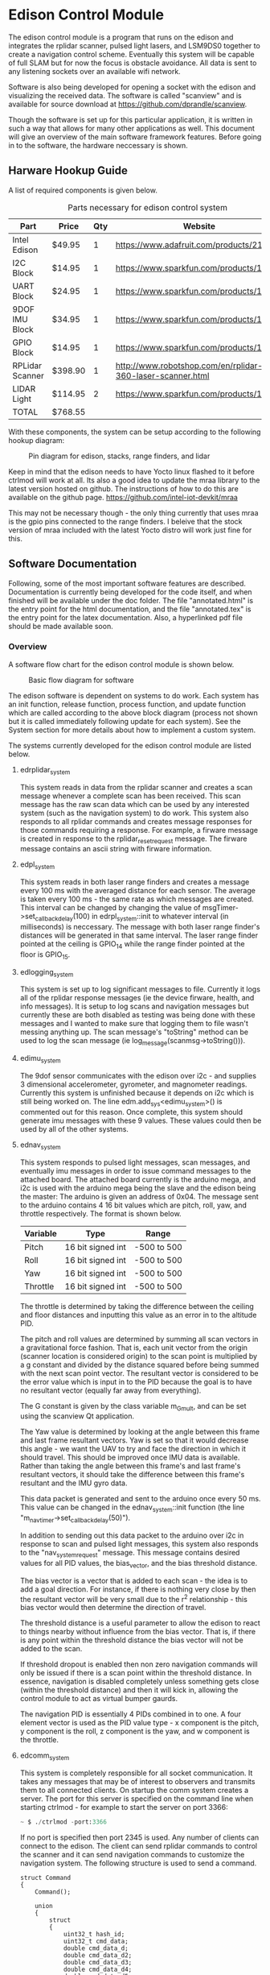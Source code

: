 * Edison Control Module

The edison control module is a program that runs on the edison and integrates the rplidar scanner, pulsed light lasers, and LSM9DS0 together to create a navigation control scheme. Eventually this system will be capable of full SLAM but for now the focus is obstacle avoidance. All data is sent to any listening sockets over an available wifi network.

Software is also being developed for opening a socket with the edison and visualizing the received data. The software is called "scanview" and is available for source download at https://github.com/dprandle/scanview.

Though the software is set up for this particular application, it is written in such a way that allows for many other applications as well. This document will give an overview of the main software framework features. Before going in to the software, the hardware neccessary is shown.

** Harware Hookup Guide

A list of required components is given below.

#+CAPTION: Parts necessary for edison control system
#+NAME:   fig:HOOKUP
| Part            | Price    | Qty | Website                                                    |
|-----------------+----------+-----+------------------------------------------------------------|
| Intel Edison    | $49.95   |   1 | https://www.adafruit.com/products/2112                     |
| I2C Block       | $14.95   |   1 | https://www.sparkfun.com/products/13034                    |
| UART Block      | $24.95   |   1 | https://www.sparkfun.com/products/13040                    |
| 9DOF IMU Block  | $34.95   |   1 | https://www.sparkfun.com/products/13033                    |
| GPIO Block      | $14.95   |   1 | https://www.sparkfun.com/products/13038                    |
| RPLidar Scanner | $398.90  |   1 | http://www.robotshop.com/en/rplidar-360-laser-scanner.html |
| LIDAR Light     | $114.95  |   2 | https://www.sparkfun.com/products/13680                    |
|-----------------+----------+-----+------------------------------------------------------------|
| TOTAL           | $768.55  |

#+TBLFM: $2={49.95+14.95+24.95+34.95+14.95+398.90+2*114.95}

With these components, the system can be setup according to the following hookup diagram:

#+CAPTION: Pin diagram for edison, stacks, range finders, and lidar
#+NAME:   fig:HOOKUP
[[file:./doc/hookup/schemeit-project.png]]

Keep in mind that the edison needs to have Yocto linux flashed to it before ctrlmod will work at all. Its also a good idea to update the mraa library to the latest version hosted on github. The instructions of how to do this are available on the github page.
https://github.com/intel-iot-devkit/mraa

This may not be necessary though - the only thing currently that uses mraa is the gpio pins connected to the range finders. I beleive that the stock version of mraa included with the latest Yocto distro will work just fine for this.

** Software Documentation

Following, some of the most important software features are described. Documentation is currently being developed for the code itself, and when finished will be available under the doc folder. The file "annotated.html" is the entry point for the html documentation, and the file "annotated.tex" is the entry point for the latex documentation. Also, a hyperlinked pdf file should be made available soon.

*** Overview

A software flow chart for the edison control module is shown below.

#+CAPTION: Basic flow diagram for software
#+NAME:   fig:SOFTWARE_BLOCK
[[file:./doc/software_block.png]]

The edison software is dependent on systems to do work. Each system has an init function, release function, process function, and update function which are called according to the above block diagram (process not shown but it is called immediately following update for each system). See the System section for more details about how to implement a custom system.

The systems currently developed for the edison control module are listed below.

**** edrplidar_system

This system reads in data from the rplidar scanner and creates a scan message whenever a complete scan has been received. This scan message has the raw scan data which can be used by any interested system (such as the navigation system) to do work. This system also responds to all rplidar commands and creates message responses for those commands requiring a response. For example, a firware message is created in response to the rplidar_reset_request message. The firware message contains an ascii string with firware information.

**** edpl_system

This system reads in both laser range finders and creates a message every 100 ms with the averaged distance for each sensor. The average is taken every 100 ms - the same rate as which messages are created. This interval can be changed by changing the value of msgTimer->set_callback_delay(100) in edrpl_system::init to whatever interval (in milliseconds) is neccessary. The message with both laser range finder's distances will be generated in that same interval. The laser range finder pointed at the ceiling is GPIO_14 while the range finder pointed at the floor is GPIO_15.

**** edlogging_system

This system is set up to log significant messages to file. Currently it logs all of the rplidar response messages (ie the device firware, health, and info messages). It is setup to log scans and navigation messages but currently these are both disabled as testing was being done with these messages and I wanted to make sure that logging them to file wasn't messing anything up. The scan message's "toString" method can be used to log the scan message (ie log_message(scanmsg->toString())).

**** edimu_system

The 9dof sensor communicates with the edison over i2c - and supplies 3 dimensional accelerometer, gyrometer, and magnometer readings. Currently this system is unfinished because it depends on i2c which is still being worked on. The line edm.add_sys<edimu_system>() is commented out for this reason. Once complete, this system should generate imu messages with these 9 values. These values could then be used by all of the other systems.

**** ednav_system

This system responds to pulsed light messages, scan messages, and eventually imu messages in order to issue command messages to the attached board. The attached board currently is the arduino mega, and i2c is used with the arduino mega being the slave and the edison being the master: The arduino is given an address of 0x04. The message sent to the arduino contains 4 16 bit values which are pitch, roll, yaw, and throttle respectively. The format is shown below.

| Variable | Type              | Range       |
|----------+-------------------+-------------|
| Pitch    | 16 bit signed int | -500 to 500 |
| Roll     | 16 bit signed int | -500 to 500 |
| Yaw      | 16 bit signed int | -500 to 500 |
| Throttle | 16 bit signed int | -500 to 500 |

The throttle is determined by taking the difference between the ceiling and floor distances and inputting this value as an error in to the altitude PID.

The pitch and roll values are determined by summing all scan vectors in a gravitational force fashion. That is, each unit vector from the origin (scanner location is considered origin) to the scan point is multiplied by a g constant and divided by the distance squared before being summed with the next scan point vector. The resultant vector is considered to be the error value which is input in to the PID because the goal is to have no resultant vector (equally far away from everything).

The G constant is given by the class variable m_G_mult, and can be set using the scanview Qt application.

The Yaw value is determined by looking at the angle between this frame and last frame resultant vectors. Yaw is set so that it would decrease this angle - we want the UAV to try and face the direction in which it should travel. This should be improved once IMU data is available. Rather than taking the angle between this frame's and last frame's resultant vectors, it should take the difference between this frame's resultant and the IMU gyro data.

This data packet is generated and sent to the arduino once every 50 ms. This value can be changed in the ednav_system::init function (the line "m_nav_timer->set_callback_delay(50)").

In addition to sending out this data packet to the arduino over i2c in response to scan and pulsed light messages, this system also responds to the "nav_system_request" message. This message contains desired values for all PID values, the bias_vector, and the bias threshold distance.

The bias vector is a vector that is added to each scan - the idea is to add a goal direction. For instance, if there is nothing very close by then the resultant vector will be very small due to the r^2 relationship - this bias vector would then determine the direction of travel.

The threshold distance is a useful parameter to allow the edison to react to things nearby without influence from the bias vector. That is, if there is any point within the threshold distance the bias vector will not be added to the scan.

If threshold dropout is enabled then non zero navigation commands will only be issued if there is a scan point within the threshold distance. In essence, navigation is disabled completely unless something gets close (within the threshold distance) and then it will kick in, allowing the control module to act as virtual bumper gaurds.

The navigation PID is essentially 4 PIDs combined in to one. A four element vector is used as the PID value type - x component is the pitch, y component is the roll, z component is the yaw, and w component is the throttle.

**** edcomm_system

This system is completely responsible for all socket communication. It takes any messages that may be of interest to observers and transmits them to all connected clients. On startup the comm system creates a server. The port for this server is specified on the command line when starting ctrlmod - for example to start the server on port 3366:

#+BEGIN_SRC python
~ $ ./ctrlmod -port:3366
#+END_SRC

If no port is specified then port 2345 is used. Any number of clients can connect to the edison. The client can send rplidar commands to control the scanner and it can send navigation commands to customize the navigation system. The following structure is used to send a command.

#+BEGIN_SRC c++
struct Command
{
    Command();

    union
    {
        struct
        {
            uint32_t hash_id;
            uint32_t cmd_data;
			double cmd_data_d;
			double cmd_data_d2;
			double cmd_data_d3;
			double cmd_data_d4;
			double cmd_data_d5;
			double cmd_data_d6;
			double cmd_data_d7;
			double cmd_data_d8;
        };
        uint8_t data[COMMAND_BYTE_SIZE];
    };
};
#+END_SRC

The hash_id determines the message type and should be filled out by taking the hash of the command name. For example, the following code shows how to send a navigation command - it is used in scanview with Qt socket.

#+BEGIN_SRC c++
    command_t com_to_send;
    command_type cmd = static_cast<command_type>(m_ui->m_command_cbox->currentIndex());
    com_to_send.hash_id = _hash_id("rplidar_request");
    com_to_send.cmd_data = cmd;
    m_sckt->write((char*)com_to_send.data, COMMAND_BYTE_SIZE);
#+END_SRC

The static cast here simply casts a combo box index in to a command type. A command type determines which rplidar command - for example 0 is health request and 5 is reset. See rplidar_request message for the exact enum values. COMMAND_BYTE_SIZE is the size in bytes of the command structure - which is 72. If the structure is extended make sure to extend this value also.

If you want to hash strings that match correctly you can either use the hash_id function in edutility, or you will need to copy paste this function to create the same hash id in other programs that may be communicating with the edison through sockets. I would also suggest just copy pasting the Command structure.

The double data fields can be used to store anything of interest. It is kind of an obtuse and inflexible way to do it but for now that was the quickest way to set it up.

The comm system sends the following messages:
- rplidar_scan_message
- rplidar_health_message
- rplidar_info_message
- rplidar_error_message
- rplidar_firmware_message
- pulsed_light_message
- nav_message

All of these messages are send exactly as the message structure except for the scan message. The scan message is sent as an array of unsigned 32 bit integers that is twice as large as the number of scan points taken. The first unsigned int is the angle multiplied by 64, and the second unsigned int is the distance multiplied by four. The size of the array is sent right before the vector itself.

For all outgoing messages, the hashed id (which is an 32 bit unsigned integer) is sent before the message itself. This allows the message type to be identified before decoding the message. For the scan message, the first value sent is the 32 bit hashed id, then the 32 bit size of the scan array, and then the array itself.

*** Main Control

The main edison control point is a class called edmctrl - this stands for edison main control. To access the functions of this class the following macro is defined.
  
#+BEGIN_SRC c++
#define edm edmctrl::inst()
#+END_SRC

All of the functions in edmctrl are callable through "edm". For example, to get the system timer:

#+BEGIN_SRC c++
edtimer * systimer = edm.sys_timer();
#+END_SRC

The edmctrl public interface is shown below.

#+BEGIN_SRC c++
class edmctrl
{
  public:

    edmctrl();
    virtual ~edmctrl();
    
    template<class T>
    T * add_sys();

    static edmctrl & inst();

    bool running();

    virtual void init();
	
    virtual void release();

    edmessage_dispatch * message_dispatch();

    void start();

    void stop();

    edtimer * sys_timer();

    virtual void update();
    
    template<class T>
    void rm_sys();

    void rm_sys(const std::string & sysname);

    template<class T>
    T * sys();

    edsystem * sys(const std::string & sysname);

    static void quit(void);
};
#+END_SRC

The main logic comes in the form of systems. The details of systems will be discussed later, but just observe that systems are added and removed through the edmctrl interface. The message dispatcher and system timer are available through this interface as well.

To add a system to the edison control module simply call add_sys with the system type as the template arguement. Systems are removed in the same way.

The start() function should be called at the beginning of the main entry point, and then a loop checking the running() function which calls update every frame should be established. The stop function should be called at the end of the program. The start() function starts the sys_timer and then calls init(), while the stop function stops the sys_timer and calls release(). It is possible to create a subclass of edmctrl and override the init(), release(), and update() functions to do something different.

The static quit function allows the user to give a callback function for system exit calls. It does nothing other than call stop() on the global static edmctrl instance.

An example of a main entry point with several custom system types added is shown below.

#+BEGIN_SRC c++
#include <edmctrl.h>
#include <edrplidar_system.h>
#include <edplsystem.h>
#include <ednavsystem.h>
#include <edlogging_system.h>
#include <edcomm_system.h>
#include <edimu_system.h>

int main(int argc, char * argv[])
{
    edm.add_sys<edrplidar_system>();
    edm.add_sys<edpl_system>();
    edm.add_sys<ednav_system>();
    edm.add_sys<edlogging_system>();
    edm.add_sys<edcomm_system>();
    edm.add_sys<edimu_system>();
	
    edm.start();
    while (edm.running())
		edm.update();
    edm.stop();
    return 0;
}
#+END_SRC

*** Systems

The main unit of interest in the control module is called the "system". The control module consists of several systems which each update and do work every frame. The base class for a system is shown below.

#+BEGIN_SRC c++
class edsystem
{
  public:

    edsystem() {}

    virtual ~edsystem() {}

    virtual void init() = 0;

    virtual void release() = 0;

    virtual bool process(edmessage * msg)=0;

    virtual void update() = 0;

    virtual std::string typestr() = 0;
};
#+END_SRC

The functions shown above each serve a purpose.

**** init()

At startup, the module goes through each registered system and calls the init function. This function can be thought of as the "setup" function for those are are used to arduino environment.

As an aside note - this is also where you would register interest in certain messages that the system wants to receive. This will be talked about more in the message handler discussion, but just as an example: If the system was interested in a message of type "complete_scan_message", the following would be added to the init() function.

#+BEGIN_SRC c++
edm->message_dispatch()->register_listener<complete_scan_message>(this);
#+END_SRC

Now, any messages of type "complete_scan_message" would be sent to this system for processing (via the "process" function).

**** update()

Every frame the update function is called. This would be equivalent to the arduino "loop" function. It is usually a good idea to avoid blocking calls here as it may mess up other systems.
   
**** release()

When using a microprocessor with an operating system, it is necessary to release some types of resources before shutdown. Also, if a system is to be added/removed dynamically (for example sensor hotswap), then there needs to be a function that is called when the system is removed to free the resources.

In this function you would free all resources allocated with init. The most important example - if you created separate threads to do work then these should be stopped here. The operating system will kill threads automatically on program shutdown except for the case when main is exited with pthread_exit(). In that case the threads will continue running until they reach their stop point (could be never) or until edison shuts down.

**** process(edmessage * msg)

Each system receives messages that they have registered interest in here. The type "edmessage" is a struct which can be subclassed to create a custom message type. To get to the message type of interest, it is neccessary to cast the pointer. You can do this with dynamic cast and it is not neccessary to check the type string (more on type string later), or you can use the type string to know which message type has arravied and cast accordingly. For example - if "complete_scan_message" is a message of interest, the following could be used.

***** Using dynamic cast

#+BEGIN_SRC c++
complete_scan_message * casted_msg = dynamic_cast<complete_scan_message*>(msg);
if (casted_msg != NULL)
{
    // this means the message was of type "complete_scan_message"
    // we can now use data contained in casted_msg and do useful stuff
}
#+END_SRC

***** Using type string and static cast

#+BEGIN_SRC c++
if (msg->type() == "complete_scan_message")
{
    complete_scan_message * casted_msg = static_cast<complete_scan_message*>(msg);
    // We can use static cast because we know the type has to be correct as the type string matches
}
#+END_SRC

Dynamic casts require some overhead (where as static casts require none) but then again, no string comparison is necessary using the dynamic cast method.

This function should almost always return true - if false is returned the message is not removed from the system's message buffer. This can be used to an advantage - for example if there is some condition that must be satisfied before a message can be handled, false can be returned when handling the message until that condition is met, and then true can be returned and the message will be removed from the buffer. No other messages will be processed during this time however.

**** typestr()

Any time a new system is created it must return a typestring to identify the system - preferably a string that is the exact same as the system name. A static function must be created with the name TypeString() to return the string also. The best way to do it is to make TypeString() return the string, and then typestr() should just call TypeString(). The edmctrl object uses this string to store and retreive systems.

Messages also need to implement a type string function. The message function is called type() and the static function is Type() - this is an unfortunate difference that could possibly be fixed later, but for now this is the way it is.

Any example of a complete system subclass declaration is shown. This system receives various messages and logs them to file.

#+BEGIN_SRC c++
class edlogging_system : public edsystem
{
  public:
    edlogging_system() {}
    virtual ~edlogging_system() {}

    virtual void init();
    virtual void release();
    virtual bool process(edmessage * msg);
    virtual void update();
	
    virtual std::string typestr() {return TypeString();}
    static std::string TypeString() {return "edlogging_system";}
	
  private:

    void log_device_info(info_data_packet * data);
    void log_device_health(health_data_packet * data);
    void log_device_firware(firmware_data_packet * data);
    void log_scan(complete_scan_data_packet * scand);	
};
#+END_SRC

*** Messages

The messaging implementation involves custom message types which are dispatched to systems of interest.

**** Message dispatch

The message dispatch object allows systems to register interest in messages and allows messages to be pushed to all interested systems. If a certain message has no registered interested systems then a NULL pointer will be returned on pushing the message.

Each system has its own FIFO buffer - messages will be delivered to systems in the order they are pushed. A message will stay in a system's buffer until the system returns true when the message is passed to the system's process function (as previously mentioned). It is possible to push a message to the front of any interested system's buffer however by using push_front instead of push. This may be useful in the case where a message should be of utmost importance (such as a reset command for a sensor for example).

The class definition is the following.

#+BEGIN_SRC c++
class edmessage_dispatch
{
public:	
    
    typedef std::map< std::string, std::set<edsystem*> > listener_map;
    typedef std::map<edsystem*, std::deque<edmessage*> > listener_queue;
	
    edmessage_dispatch();
    virtual ~edmessage_dispatch();

    template<class MessageType>
    void register_listener(edsystem * sys);

    template<class MessageType>
    void unregister_listener(edsystem * sys);

    template<class MessageType>
    MessageType * push();

    template<class MessageType>
    MessageType * push_front();

    edmessage * next(edsystem * sy    s);

    void pop(edsystem * sys);

    void pop_back(edsystem * sys);

    void process_all(edsystem * sys);
	
private:
	listener_map m_listeners;
	listener_queue m_lmessages;
};
#+END_SRC

The register_listener and unregister_listener functions allow systems to register interest in message types. Their use is the following:

#+BEGIN_SRC c++

// get custom system
custom_system_type * custom_system_pointer = edm.sys<custom_system_type>();

// to register interest in custom_message_type
edm.message_dispatch()->register_listener<custom_message_type>(custom_system_pointer);

// and now unregister interest (will also remove any unprocessed messages)
edm.message_dispatch()->unregister_listener<custom_message_type>(custom_system_pointer);
#+END_SRC

These functions are usually called in whatever system's init function which means the "this" pointer can be used.

#+BEGIN_SRC c++
edm.message_dispatch()->register_listener<custom_message_type>(this);
#+END_SRC

Pushing a message has the same format except that register_listener is replaced with push or push_front. All messages are sent to systems automatically so there is no need to call process_all, pop, pop_front, or next functions usually. However, there may be specific cases where this could be useful so they are left as public functions. That is, it is possible to explicitly get a system's next message by calling next(system_pointer), and it is possible to remove the next message with pop (or remove the last message in the buffer with pop_back).

One thing to realize is that "push" pushes messages to the back of the buffer, and "pop" pops messages from the front of the buffer (ie the next message). Accordingly, "push_front" pushes messages to the front of the buffer and "pop_back" pops messages from the back of the buffer.

The function process_all will immediately call process on a system for all messages in the system's message buffer (unless the system returns false in its process function - then processing messages will end there).

**** Custom Messages

It is possible to create any custom type of message by subclassing the edmessage structure. The class declaration is shown below.

#+BEGIN_SRC c++
struct edmessage
{
    virtual ~edmessage() {}
    virtual std::string type()=0;

    uint32_t ref_count;
};
#+END_SRC

The only function that must be implemented is type, and as with system a static function called Type() should also be made. An example of a custom message type is shown below.

#+BEGIN_SRC c++
struct rplidar_error_message : public edmessage
{
    rplidar_error_message();
    uint8_t message[100];
	
    std::string type() {return Type();}
    static std::string Type() {return "rplidar_error_message";}	
};
#+END_SRC

This message can now be registered by interested systems and can be pushed to the message dispatcher.

#+BEGIN_SRC c++
void mysystem::init()
{
    // register interest
    edm.message_dispatch()->register_listener<rplidar_error_message>(this);
}

void mysystem::process(edmessage * msg)
{
    rplidar_error_message * casted_msg = dynamic_cast<rplidar_error_message*>(msg);
    if (casted_msg != NULL)
    {
        m_received_error = true; // set error flag
        copy_buf(casted_msg->message, 100, m_error_message, 100); // copy error message
    }
}

void mysystem::update()
{
    // m_error_message and m_received_error are class variables
    if (m_received_error)
    {
        display(m_error_message); // call some display function or do something else
        m_received_error = false; // reset flag
    }
}
#+END_SRC

And now, any system or any other code can push an "rplidar_error_message" and "mysystem" will receive it. Be careful to not create another message of interest in response to a message which can again push the original message as it can create an infinite message loop. The code will not crash - it would just keep pushing messages and responding to them infinitely. This seems like common sense, but with many systems there can be some gotchas. This psuedocode illusrates.

In system 1
If received message type A
Create message type B in response

If received message type B
Create message type C in response

In system 2
If received message type C
Create message type A in response

When pushing messages that contain data fields, the message should always be checked for NULL before filling in the data. For example, pushing the rplidar_error_message:

#+BEGIN_SRC c++
rplidar_error_message * msg = edm->message_dispatch()->push<rplidar_error_message>(); // push message

// now check to make sure not NULL before filling message
if (msg != NULL)
{
    std::string err_msg("There was some terrible error");
    copy_buf(err_msg.c_str(), err_msg.size(), msg->message, err_msg.size()); // fill in message
}
#+END_SRC

It is necessary to check for NULL because if no systems have registered interest then a message will not be created and NULL will be returned.

*** Timers and Callbacks

It is possible to use timers and callbacks to make something happen in a certain amount of time. A callback can be made by subclassing edcallback and reimplementing the exec() function. The edtimer_callback class is used with timers - this has a member pointer to the timer allowing modifications to be made to the timer from within the callback (for example the callback can stop the timer).

In order for timers to be useful with callback functions, the timer update function must be called once every frame. This calculates how much time has passed since the last frame and makes it available with the dt() function, and it also will determine if a callback should be executed.

Timers can be used without calling update as well if the callback functionality is not needed. For example, if you want to measure the time it takes to execute a loop you can do the following:

#+BEGIN_SRC c++
edtimer t;
t.start();
for (int i = 0; i < 1000; ++i) {}
t.stop();
double elapsed_time = t.elapsed();
#+END_SRC

The elapsed time it took to go through this loop in milliseconds will be stored in elapsed_time.

If a callback needs to be assigned to a timer, then the timer must be updated. The more frequently the timer is updated, the closer the callback will be executed to the specified timer. The timer public interface is shown below.

#+BEGIN_SRC c++
class edtimer
{
  public:
	
	enum cb_mode {
		single_shot,
		continous_shot
	};
	
	edtimer();
	~edtimer();
	
	void start();

	void update();

	edtimer_callback * callback();

	cb_mode callback_mode();

	double callback_delay();

	void cont();

	void stop();

	void set_callback(edtimer_callback * cb);

	void set_callback_mode(cb_mode mode);

	void set_callback_delay(double ms);
	
	double dt();

	bool running();

	double elapsed();
};
#+END_SRC

The callback modes specify whether a callback should be executed once or repeatedly. When using callbacks with timers like this, usually the callback would be assigned and the timer started in a system init function, and the timer would be updated in the system update function. The following shows a simple example to push an rplidar_error_message every 200 ms. An example system called custom_system will be used to illustrate the typical use with systems. Assume that "m_timer" is a class variable.

#+BEGIN_SRC c++
// This is our custom callback struct - just inherit from
// edtimer callback and reimplement exec to do what is needed
struct my_custom_callback : public edtimer_callback
{
    void exec()
    {
        rplidar_error_message * msg = edm->message_dispatch()->push<rplidar_error_message>(); // push message
        if (msg != NULL)
        {
            std::string err_msg("There was some terrible error");
            copy_buf(err_msg.c_str(), err_msg.size(), msg->message, err_msg.size()); // fill in message
        }
    }
};

// Other system functions (relase, process, etc)

void custom_system::init()
{
    // do other system initialization/setup code

    // Set the callback to the above defined struct
    m_timer.set_callback(new my_custom_callback());

    // Set the callback to be continously executed (in this case every 200 ms)
    m_timer.set_callback_mode(edtimer::continous_shot);

    // Set the delay to 200 ms
    m_timer.set_callback_delay(200.0);
}

void custom_system::update()
{
    m_timer.update(); // update the timer
    // Do all the other needed stuff for the system
}
#+END_SRC




It is also possible to pause and continue timers - this will make it so that elapsed time will not reset to zero but callbacks and dt and everything else will work normally.

*** Threaded File Descriptors

In linux, everything is a file. This includes i2c, uart, gpio, and socket devices. To make it easier to use these devices, a threaded file descriptor class is in place. This allows the user to read and write from these devices freely without having to worry about blocking issues, or if non-blocking is set then without needing to keep a buffer to store data that needs to be written (this would be necessary because in non-blocking mode writing can fail if the device is not ready for more data).

The specifics aren't really important, but a subclass is available for uart, sockets, and i2c to make use of asynchronous reading and writing.

Using uart as an example, a thread is created to talk to the uart device. This thread can use blocking write calls because it does not interfere with the main thread's execution. Anytime data is read, it is stored in an internal buffer and and anytime data is available to write, it will issue a blocking write call.

It is also possible to tell the uart to wait for a certain number of bytes before writing anything else. This is useful to issue a chain of commands to a uart device where each command should receive a response. 

For example: lets say a device has three commands - 0x0A, 0x0B, and 0x0C. In response to 0x0A the device should reply with two bytes, in reponse to 0x0B the device should reply with 7 bytes, and in response to 0x0C the device should reply with 32 bytes (these are picked at random). To issue these commands without worrying about waiting for each response before continuing to the next command we could do the following:

#+BEGIN_SRC c++
int8_t com1 = 0x0A, com2 = 0x0B, com3 = 0x0C;
m_uart->write(&com1, 1, 2);
m_uart->write(&com2, 1, 7);
m_uart->write(&com3, 1, 32);
#+END_SRC


Here com2 will not be sent until 2 bytes has been received after com1, and com3 wont be sent until 7 bytes has been received after com2. Then 32 bytes must be received before any other data will be sent.

To send more then one byte just create an array of the bytes. For example, to send 0x04, 0x05, 0x0B, 0x0C just use..

#+BEGIN_SRC c++
int8_t buf[4];
buf[0] = 0x04;
buf[1] = 0x05;
buf[2] = 0x0B;
buf[3] = 0x0C;
write(buf, 4);
// or if we need a reply of say.. 5 bytes
// write(buf, 4, 5);
#+END_SRC

Receiving data from file descriptor devices is similar to sending it.

#+BEGIN_SRC c++
// try to receive a single byte and do something with it
int8_t byte;
uint32_t cnt = read(&byte, 1);
if (cnt == 1)
    do_something(byte);

// or try to receive 4 bytes and do something with them
int8_t buf[4];
uint32_t cnt = read(buf, 4);
for (int32_t i = 0; i < cnt; ++i)
    do_something(buf[i]);
#+END_SRC

Calls to read will return how many bytes were actually read. If it returns 0 then it means no bytes were are available.

Each file descriptor device has a class written for it, and each one is a little bit different and offers more or less functions to communicate with the device. See the documentation for sepecifics on how to use a particular device type.

In any case - the communication with the devices is asynchronous to the main thread unless a blocking call is specified. For example, i2c offers a blocking call read_byte because it may be necessary to get a byte from a i2c device's register before continuing initialization. It is not a good idea to use blocking calls in any of the update functions. It is always possible to come up with a way to do the same in a non blocking fashion.

** Building

Building the software currently still requires MRAA library because no gpio replacement for the mraa::gpio has yet been developed. This means that it is necessary to download the cross platform sdk offered by intel even when devloping on linux.

For windows users, it is necessary to use the cross platform SDK no matter what - as you are truly cross-compiling. 

The SDK can be found here: https://software.intel.com/en-us/iot/hardware/edison/downloads
It is under "SDK - Cross Compile Tools".
There are guides on the website to help with install - just follow these guides and use the default locations.

CMake is required for both platforms and should be set in the path so that typing "cmake" and the command prompt will invoke the program. This happens by default in linux (for any program actually) and in windows the installer should offer this option.

*** Linux
After installing the SDK clone the project. To build, simply run the build.sh included in the source directory. To create a release build pass in -r to the script.

Another option is to use Qt Creator to build. Since cmake is used, you can open the CMakeLists.txt file in Qt Creator and the project will be recognized. See below for Qt Creator Setup.

*** Windows
Right now the best option is to use Qt creator with cmake. See below for Qt Creator setup.

** Deployment

The easiest way to deploy and run the control module program on the edison is to scp the file to the edison. It is necessary to have wifi setup and know the edison's ip address to do this. To setup wifi and get the ip address it is necessary to connect to the edison over a serial port. The intel setup guides help with all of this.

*** Set up serial terminal on linux
https://software.intel.com/en-us/setting-up-serial-terminal-on-system-with-linux

*** Set up serial terminal on windows
https://software.intel.com/en-us/setting-up-serial-terminal-on-system-with-windows

*** Connect to edison with wifi
https://software.intel.com/en-us/connecting-your-intel-edison-board-using-wifi

Once wifi is setup, copy the file to the edison using scp on Linux. Then ssh in to the edison and run it. For example if edison has user name "root" and ip address: 192.168.1.11:

#+BEGIN_SRC python
scp ./ctrlmodd root@192.168.1.11:~/ # must enter password
ssh root@192.168.1.11 # again enter password
#+END_SRC

This offers no way to debug the executable other than with gdb remotely (have fun with that). A better way to do this is to set up Qt Creator to deploy and run the program for you.

** Qt Creator Setup

Qt Creator offers a great way to build, deploy, and debug the program running on the edison with minimal setup time. Luckily, there is no need to explain how to do all of that here because someone has already exlpained it fairly well for both windows and linux. 

http://www.samontab.com/web/2015/02/cross-platform-development-for-intel-edison-using-cmake-and-qt-creator32-and-64-bits/

Do not worry about the Edison.cmake, QtCreatorDeployment.txt, or CMakeLists.txt files portion of the guide as these have already been set up and should be downloaded when cloning the project. However, if devloping on windows the Edison.cmake file will need to be edited to reference the windows directories rather than the linux directories.

** Known Issues

- Need gaurd bands on all PID controlled values :: Instead of the altitude PID trying to correct throttle until the altitude is exactly in the middle of the room for example, it should try to correct it to being within some distance. The likely place to fix this would be in the file edpid_controller. A class member could be added to contain some threshold value that the input error value must be greater than in order for the PID to do anything. By default the value could be zero which would be the same as no threshold value. Another option for fixing the problem would be to filter the scaled values on the arduino board. Since all values from the edison are scaled values between -500 and 500, the arduino could simply ignore values between +/- 50 for example.

- Electrical issues cause rplidar to send nonsense :: I'm not actually sure what causes this, but sometimes (usually when using Arduino as power supply) the rplidar will send sort of garbage scans. Resetting a few times usually fixes the problem and normal scans start to come in. Once normal scans have started I can only get the garbage scans to occur again if I physically disconnect and reconnect power to the system.

- Other grounding issues :: When I was first connecting the system together I was having all sorts of strange issues where sometimes everything would work perfectly and other times 0xFF would be spammed on the TX of either the edison or the rplidar. If I observed this with the arduino (by connecting a wire to listen to edison or rplidar TX) the problem would go away. Eventually I found that there was a loose ground wire. I reconnected using different wires and I removed the intermediate connector that came with the rplidar and everything worked.

- Incomplete Error Checking :: Though I tried to be as throrough as possible, some scenerios are not accounted for by error checking. If strange results are occuring, it may be neccessary to step through the code running on the edison using the qt creator debugger.

- Uart 2 Console :: Currently it is impossible to make use of Uart 2 (the console switch when using Uart block) because the linux console program is attached to the port on edison startup. An edison was ruined when trying to disable this behavior - I changed a startup file to not enable the console and restarted the edison. This caused the edison startup procedure to fail and the edison restarts indefinitely - without any ability to SSH in to it or even re-flash linux. I did find a way to disable and re-enable the console without the need to change any startup files, but I am afraid to do it as I don't want to ruin another edison.
